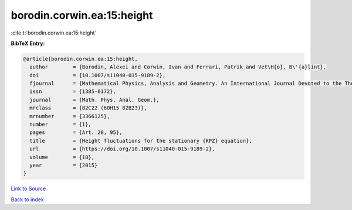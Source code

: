 borodin.corwin.ea:15:height
===========================

:cite:t:`borodin.corwin.ea:15:height`

**BibTeX Entry:**

.. code-block:: bibtex

   @article{borodin.corwin.ea:15:height,
     author        = {Borodin, Alexei and Corwin, Ivan and Ferrari, Patrik and Vet\H{o}, B\'{a}lint},
     doi           = {10.1007/s11040-015-9189-2},
     fjournal      = {Mathematical Physics, Analysis and Geometry. An International Journal Devoted to the Theory and Applications of Analysis and Geometry to Physics},
     issn          = {1385-0172},
     journal       = {Math. Phys. Anal. Geom.},
     mrclass       = {82C22 (60H15 82B23)},
     mrnumber      = {3366125},
     number        = {1},
     pages         = {Art. 20, 95},
     title         = {Height fluctuations for the stationary {KPZ} equation},
     url           = {https://doi.org/10.1007/s11040-015-9189-2},
     volume        = {18},
     year          = {2015}
   }

`Link to Source <https://doi.org/10.1007/s11040-015-9189-2},>`_


`Back to index <../By-Cite-Keys.html>`_
